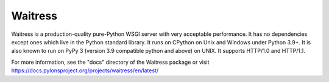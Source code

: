 Waitress
========

.. image:: https://img.shields.io/pypi/v/waitress.svg
    :target: https://pypi.org/project/waitress/
    :alt: latest version of waitress on PyPI

.. image:: https://github.com/Pylons/waitress/actions/workflows/ci-tests.yml/badge.svg
    :target: https://github.com/Pylons/waitress/actions/workflows/ci-tests.yml

.. image:: https://readthedocs.org/projects/waitress/badge/?version=stable
        :target: https://docs.pylonsproject.org/projects/waitress/en/stable/
        :alt: main Documentation Status

Waitress is a production-quality pure-Python WSGI server with very acceptable
performance. It has no dependencies except ones which live in the Python
standard library. It runs on CPython on Unix and Windows under Python 3.9+. It
is also known to run on PyPy 3 (version 3.9 compatible python and above) on
UNIX. It supports HTTP/1.0 and HTTP/1.1.

For more information, see the "docs" directory of the Waitress package or visit
https://docs.pylonsproject.org/projects/waitress/en/latest/
